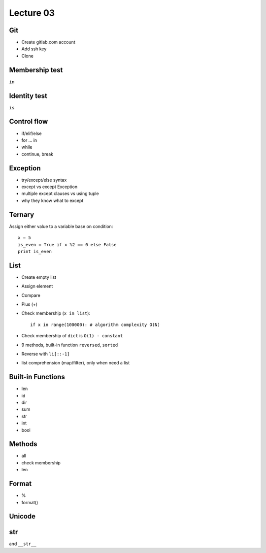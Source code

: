 Lecture 03
==========

Git
---

- Create gitlab.com account
- Add ssh key
- Clone

Membership test
---------------

``in``

Identity test
-------------

``is``


Control flow
------------

- if/elif/else
- for ... in
- while
- continue, break

Exception
---------

- try/except/else syntax
- except vs except Exception
- multiple except clauses vs using tuple
- why they know what to except

Ternary
-------

Assign either value to a variable base on condition::

  x = 5
  is_even = True if x %2 == 0 else False
  print is_even

List
----

- Create empty list
- Assign element
- Compare
- Plus (+)
- Check membership (``x in list``)::

    if x in range(100000): # algorithm complexity O(N)

- Check membership of ``dict`` is ``O(1) - constant``
- 9 methods, built-in function ``reversed``, ``sorted``
- Reverse with ``li[::-1]``
- list comprehension (map/filter), only when need a list

Built-in Functions
------------------

- len
- id
- dir
- sum
- str
- int
- bool

Methods
-------

- all
- check membership
- len

Format
------

- %
- format()

Unicode
-------

str
---

and ``__str__``
